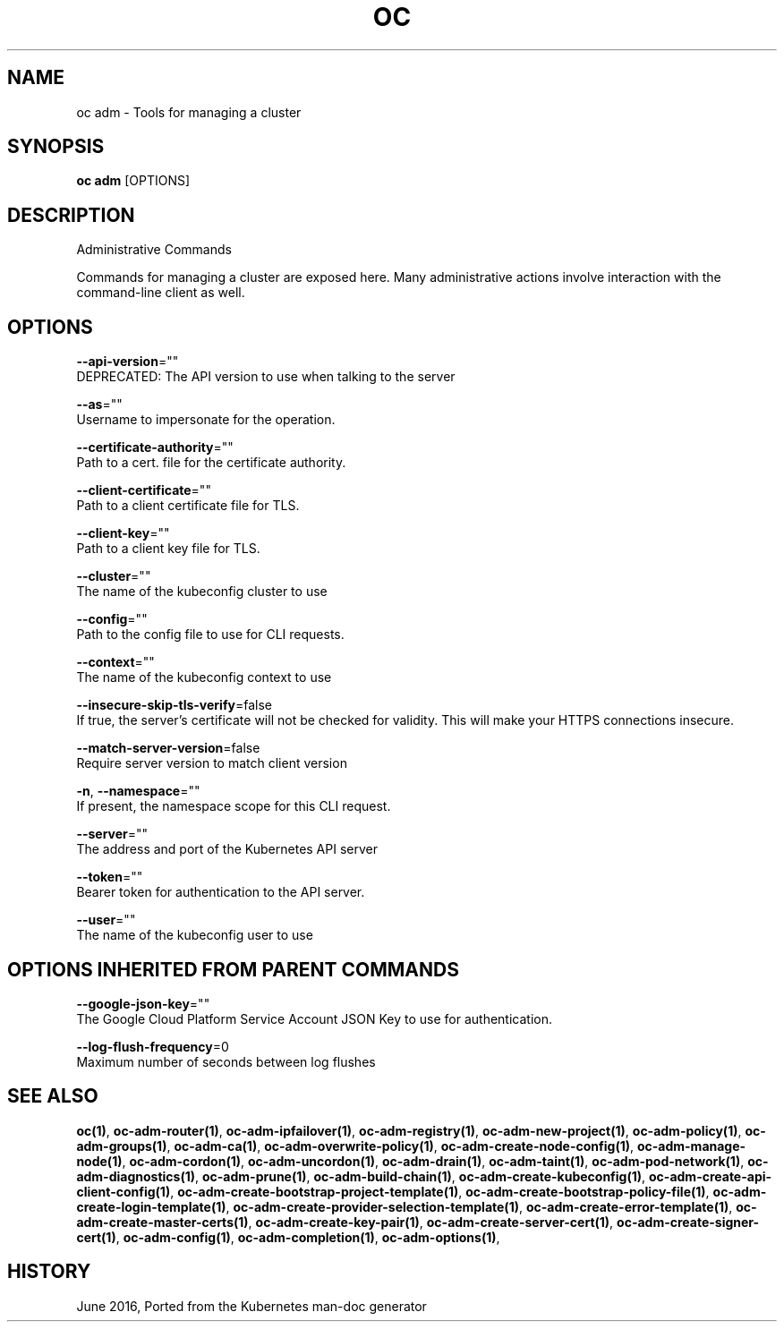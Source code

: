 .TH "OC" "1" " Openshift CLI User Manuals" "Openshift" "June 2016"  ""


.SH NAME
.PP
oc adm \- Tools for managing a cluster


.SH SYNOPSIS
.PP
\fBoc adm\fP [OPTIONS]


.SH DESCRIPTION
.PP
Administrative Commands

.PP
Commands for managing a cluster are exposed here. Many administrative
actions involve interaction with the command\-line client as well.


.SH OPTIONS
.PP
\fB\-\-api\-version\fP=""
    DEPRECATED: The API version to use when talking to the server

.PP
\fB\-\-as\fP=""
    Username to impersonate for the operation.

.PP
\fB\-\-certificate\-authority\fP=""
    Path to a cert. file for the certificate authority.

.PP
\fB\-\-client\-certificate\fP=""
    Path to a client certificate file for TLS.

.PP
\fB\-\-client\-key\fP=""
    Path to a client key file for TLS.

.PP
\fB\-\-cluster\fP=""
    The name of the kubeconfig cluster to use

.PP
\fB\-\-config\fP=""
    Path to the config file to use for CLI requests.

.PP
\fB\-\-context\fP=""
    The name of the kubeconfig context to use

.PP
\fB\-\-insecure\-skip\-tls\-verify\fP=false
    If true, the server's certificate will not be checked for validity. This will make your HTTPS connections insecure.

.PP
\fB\-\-match\-server\-version\fP=false
    Require server version to match client version

.PP
\fB\-n\fP, \fB\-\-namespace\fP=""
    If present, the namespace scope for this CLI request.

.PP
\fB\-\-server\fP=""
    The address and port of the Kubernetes API server

.PP
\fB\-\-token\fP=""
    Bearer token for authentication to the API server.

.PP
\fB\-\-user\fP=""
    The name of the kubeconfig user to use


.SH OPTIONS INHERITED FROM PARENT COMMANDS
.PP
\fB\-\-google\-json\-key\fP=""
    The Google Cloud Platform Service Account JSON Key to use for authentication.

.PP
\fB\-\-log\-flush\-frequency\fP=0
    Maximum number of seconds between log flushes


.SH SEE ALSO
.PP
\fBoc(1)\fP, \fBoc\-adm\-router(1)\fP, \fBoc\-adm\-ipfailover(1)\fP, \fBoc\-adm\-registry(1)\fP, \fBoc\-adm\-new\-project(1)\fP, \fBoc\-adm\-policy(1)\fP, \fBoc\-adm\-groups(1)\fP, \fBoc\-adm\-ca(1)\fP, \fBoc\-adm\-overwrite\-policy(1)\fP, \fBoc\-adm\-create\-node\-config(1)\fP, \fBoc\-adm\-manage\-node(1)\fP, \fBoc\-adm\-cordon(1)\fP, \fBoc\-adm\-uncordon(1)\fP, \fBoc\-adm\-drain(1)\fP, \fBoc\-adm\-taint(1)\fP, \fBoc\-adm\-pod\-network(1)\fP, \fBoc\-adm\-diagnostics(1)\fP, \fBoc\-adm\-prune(1)\fP, \fBoc\-adm\-build\-chain(1)\fP, \fBoc\-adm\-create\-kubeconfig(1)\fP, \fBoc\-adm\-create\-api\-client\-config(1)\fP, \fBoc\-adm\-create\-bootstrap\-project\-template(1)\fP, \fBoc\-adm\-create\-bootstrap\-policy\-file(1)\fP, \fBoc\-adm\-create\-login\-template(1)\fP, \fBoc\-adm\-create\-provider\-selection\-template(1)\fP, \fBoc\-adm\-create\-error\-template(1)\fP, \fBoc\-adm\-create\-master\-certs(1)\fP, \fBoc\-adm\-create\-key\-pair(1)\fP, \fBoc\-adm\-create\-server\-cert(1)\fP, \fBoc\-adm\-create\-signer\-cert(1)\fP, \fBoc\-adm\-config(1)\fP, \fBoc\-adm\-completion(1)\fP, \fBoc\-adm\-options(1)\fP,


.SH HISTORY
.PP
June 2016, Ported from the Kubernetes man\-doc generator
